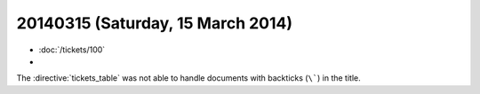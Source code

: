 ==================================
20140315 (Saturday, 15 March 2014)
==================================

- :doc:`/tickets/100`
- 

The :directive:`tickets_table` was not able to handle documents 
with backticks (``\```) in the title.
